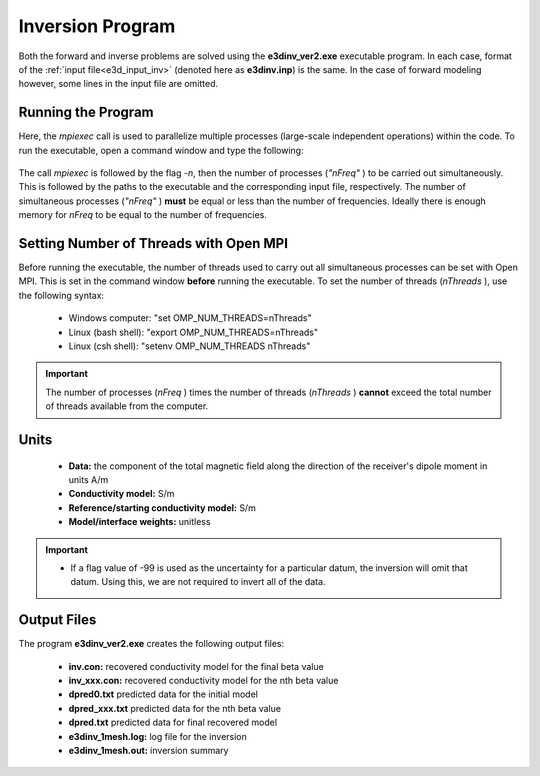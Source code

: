 .. _e3d_inv:

Inversion Program
=================

Both the forward and inverse problems are solved using the **e3dinv_ver2.exe** executable program. In each case, format of the :ref:`input file<e3d_input_inv>` (denoted here as **e3dinv.inp**) is the same. In the case of forward modeling however, some lines in the input file are omitted.

Running the Program
^^^^^^^^^^^^^^^^^^^

Here, the *mpiexec* call is used to parallelize multiple processes (large-scale independent operations) within the code. To run the executable, open a command window and type the following:


.. figure:: images/run_e3dinv_ver2.png
     :align: center
     :width: 500


The call *mpiexec* is followed by the flag *-n*, then the number of processes (*"nFreq"* ) to be carried out simultaneously. This is followed by the paths to the executable and the corresponding input file, respectively. The number of simultaneous processes (*"nFreq"* ) **must** be equal or less than the number of frequencies. Ideally there is enough memory for *nFreq* to be equal to the number of frequencies.

Setting Number of Threads with Open MPI
^^^^^^^^^^^^^^^^^^^^^^^^^^^^^^^^^^^^^^^

Before running the executable, the number of threads used to carry out all simultaneous processes can be set with Open MPI. This is set in the command window **before** running the executable. To set the number of threads (*nThreads* ), use the following syntax:

    - Windows computer: "set OMP_NUM_THREADS=nThreads"
    - Linux (bash shell): "export OMP_NUM_THREADS=nThreads"
    - Linux (csh shell): "setenv OMP_NUM_THREADS nThreads"

.. important:: The number of processes (*nFreq* ) times the number of threads (*nThreads* ) **cannot** exceed the total number of threads available from the computer.

Units
^^^^^

    - **Data:** the component of the total magnetic field along the direction of the receiver's dipole moment in units A/m
    - **Conductivity model:** S/m
    - **Reference/starting conductivity model:** S/m 
    - **Model/interface weights:** unitless


.. important::

    - If a flag value of -99 is used as the uncertainty for a particular datum, the inversion will omit that datum. Using this, we are not required to invert all of the data.


Output Files
^^^^^^^^^^^^

The program **e3dinv_ver2.exe** creates the following output files:

    - **inv.con:** recovered conductivity model for the final beta value

    - **inv_xxx.con:** recovered conductivity model for the nth beta value

    - **dpred0.txt** predicted data for the initial model

    - **dpred_xxx.txt** predicted data for the nth beta value

    - **dpred.txt** predicted data for final recovered model

    - **e3dinv_1mesh.log:** log file for the inversion

    - **e3dinv_1mesh.out:** inversion summary





